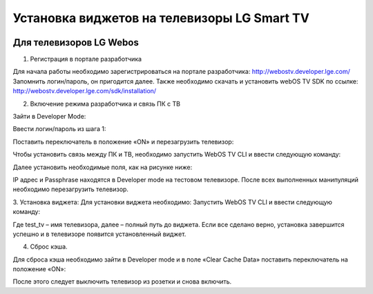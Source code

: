 .. _lg:

********************************************
Установка виджетов на телевизоры LG Smart TV
********************************************

.. image:: lg/logo.png

Для телевизоров LG Webos
========================

1. Регистрация в портале разработчика

Для начала работы необходимо зарегистрироваться на портале разработчика: http://webostv.developer.lge.com/
Запомнить логин/пароль, он пригодится далее.
Также необходимо скачать и установить webOS TV SDK по ссылке:   http://webostv.developer.lge.com/sdk/installation/

2. Включение режима разработчика и связь ПК с ТВ

Зайти в Developer Mode:

.. image:: lg/1.png

Ввести логин/пароль из шага 1:

.. image:: lg/2.png

Поставить переключатель в положение «ON» и перезагрузить телевизор:

.. image:: lg/3.png

Чтобы установить связь между ПК и ТВ, необходимо запустить WebOS TV CLI и ввести следующую команду:

.. image:: lg/4.png

Далее установить необходимые поля, как на рисунке ниже:

.. image:: lg/5.png

IP адрес и Passphrase находятся в Developer mode на тестовом телевизоре.
После всех выполненных манипуляций необходимо перезагрузить телевизор.

3. Установка виджета:
Для установки виджета необходимо:
Запустить WebOS TV CLI и ввести следующую команду:

.. image:: lg/6.png

Где test_tv – имя телевизора, далее – полный путь до виджета.
Если все сделано верно, установка завершится успешно и в телевизоре появится установленный виджет.

.. image:: lg/7.png

4. Сброс кэша.

Для сброса кэша необходимо зайти в Developer mode и в поле «Clear Cache Data» поставить переключатель на положение «ON»:

.. image:: lg/8.png

После этого следует выключить телевизор из розетки и снова включить.

